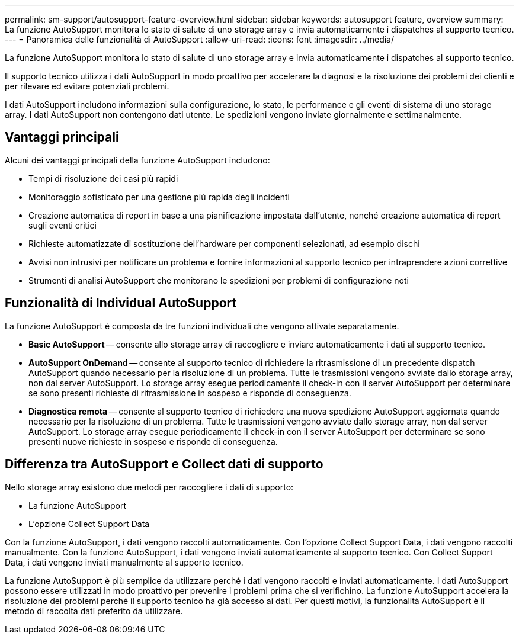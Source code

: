 ---
permalink: sm-support/autosupport-feature-overview.html 
sidebar: sidebar 
keywords: autosupport feature, overview 
summary: La funzione AutoSupport monitora lo stato di salute di uno storage array e invia automaticamente i dispatches al supporto tecnico. 
---
= Panoramica delle funzionalità di AutoSupport
:allow-uri-read: 
:icons: font
:imagesdir: ../media/


[role="lead"]
La funzione AutoSupport monitora lo stato di salute di uno storage array e invia automaticamente i dispatches al supporto tecnico.

Il supporto tecnico utilizza i dati AutoSupport in modo proattivo per accelerare la diagnosi e la risoluzione dei problemi dei clienti e per rilevare ed evitare potenziali problemi.

I dati AutoSupport includono informazioni sulla configurazione, lo stato, le performance e gli eventi di sistema di uno storage array. I dati AutoSupport non contengono dati utente. Le spedizioni vengono inviate giornalmente e settimanalmente.



== Vantaggi principali

Alcuni dei vantaggi principali della funzione AutoSupport includono:

* Tempi di risoluzione dei casi più rapidi
* Monitoraggio sofisticato per una gestione più rapida degli incidenti
* Creazione automatica di report in base a una pianificazione impostata dall'utente, nonché creazione automatica di report sugli eventi critici
* Richieste automatizzate di sostituzione dell'hardware per componenti selezionati, ad esempio dischi
* Avvisi non intrusivi per notificare un problema e fornire informazioni al supporto tecnico per intraprendere azioni correttive
* Strumenti di analisi AutoSupport che monitorano le spedizioni per problemi di configurazione noti




== Funzionalità di Individual AutoSupport

La funzione AutoSupport è composta da tre funzioni individuali che vengono attivate separatamente.

* *Basic AutoSupport* -- consente allo storage array di raccogliere e inviare automaticamente i dati al supporto tecnico.
* *AutoSupport OnDemand* -- consente al supporto tecnico di richiedere la ritrasmissione di un precedente dispatch AutoSupport quando necessario per la risoluzione di un problema. Tutte le trasmissioni vengono avviate dallo storage array, non dal server AutoSupport. Lo storage array esegue periodicamente il check-in con il server AutoSupport per determinare se sono presenti richieste di ritrasmissione in sospeso e risponde di conseguenza.
* *Diagnostica remota* -- consente al supporto tecnico di richiedere una nuova spedizione AutoSupport aggiornata quando necessario per la risoluzione di un problema. Tutte le trasmissioni vengono avviate dallo storage array, non dal server AutoSupport. Lo storage array esegue periodicamente il check-in con il server AutoSupport per determinare se sono presenti nuove richieste in sospeso e risponde di conseguenza.




== Differenza tra AutoSupport e Collect dati di supporto

Nello storage array esistono due metodi per raccogliere i dati di supporto:

* La funzione AutoSupport
* L'opzione Collect Support Data


Con la funzione AutoSupport, i dati vengono raccolti automaticamente. Con l'opzione Collect Support Data, i dati vengono raccolti manualmente. Con la funzione AutoSupport, i dati vengono inviati automaticamente al supporto tecnico. Con Collect Support Data, i dati vengono inviati manualmente al supporto tecnico.

La funzione AutoSupport è più semplice da utilizzare perché i dati vengono raccolti e inviati automaticamente. I dati AutoSupport possono essere utilizzati in modo proattivo per prevenire i problemi prima che si verifichino. La funzione AutoSupport accelera la risoluzione dei problemi perché il supporto tecnico ha già accesso ai dati. Per questi motivi, la funzionalità AutoSupport è il metodo di raccolta dati preferito da utilizzare.

